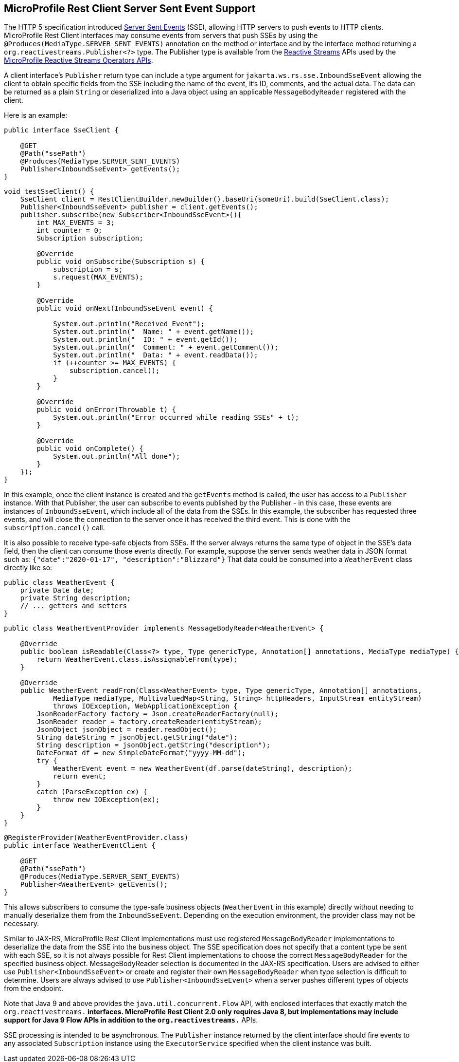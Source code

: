 //
// Copyright (c) 2021 Contributors to the Eclipse Foundation
//
// Licensed under the Apache License, Version 2.0 (the "License");
// you may not use this file except in compliance with the License.
// You may obtain a copy of the License at
//
//     http://www.apache.org/licenses/LICENSE-2.0
//
// Unless required by applicable law or agreed to in writing, software
// distributed under the License is distributed on an "AS IS" BASIS,
// WITHOUT WARRANTIES OR CONDITIONS OF ANY KIND, either express or implied.
// See the License for the specific language governing permissions and
// limitations under the License.
//

[[server_sent_events]]
== MicroProfile Rest Client Server Sent Event Support

The HTTP 5 specification introduced https://www.w3.org/TR/2009/WD-eventsource-20090421/[Server Sent Events] (SSE),
allowing HTTP servers to push events to HTTP clients. MicroProfile Rest Client interfaces may consume events from
servers that push SSEs by using the `@Produces(MediaType.SERVER_SENT_EVENTS)` annotation on the method or interface
and by the interface method returning a `org.reactivestreams.Publisher<?>` type. The Publisher type is available from
the http://www.reactive-streams.org[Reactive Streams] APIs used by the 
https://github.com/eclipse/microprofile-reactive-streams-operators[MicroProfile Reactive Streams Operators APIs].

A client interface's `Publisher` return type can include a type argument for `jakarta.ws.rs.sse.InboundSseEvent`
allowing the client to obtain specific fields from the SSE including the name of the event, it's ID, comments, and
the actual data. The data can be returned as a plain `String` or deserialized into a Java object using an applicable
`MessageBodyReader` registered with the client.

Here is an example:

[source, java]
----
public interface SseClient {

    @GET
    @Path("ssePath")
    @Produces(MediaType.SERVER_SENT_EVENTS)
    Publisher<InboundSseEvent> getEvents();
}
----

[source, java]
----
void testSseClient() {
    SseClient client = RestClientBuilder.newBuilder().baseUri(someUri).build(SseClient.class);
    Publisher<InboundSseEvent> publisher = client.getEvents();
    publisher.subscribe(new Subscriber<InboundSseEvent>(){
        int MAX_EVENTS = 3;
        int counter = 0;
        Subscription subscription;

        @Override
        public void onSubscribe(Subscription s) {
            subscription = s;
            s.request(MAX_EVENTS);
        }

        @Override
        public void onNext(InboundSseEvent event) {
            
            System.out.println("Received Event");
            System.out.println("  Name: " + event.getName());
            System.out.println("  ID: " + event.getId());
            System.out.println("  Comment: " + event.getComment());
            System.out.println("  Data: " + event.readData());
            if (++counter >= MAX_EVENTS) {
                subscription.cancel();
            }
        }

        @Override
        public void onError(Throwable t) {
            System.out.println("Error occurred while reading SSEs" + t);
        }

        @Override
        public void onComplete() {
            System.out.println("All done");
        }
    });
}
----

In this example, once the client instance is created and the `getEvents` method is called, the user has access to a 
`Publisher` instance. With that Publisher, the user can subscribe to events published by the Publisher - in this case,
these events are instances of `InboundSseEvent`, which include all of the data from the SSEs. In this example, the 
subscriber has requested three events, and will close the connection to the server once it has received the third
event. This is done with the `subscription.cancel()` call.

It is also possible to receive type-safe objects from SSEs. If the server always returns the same type of object in
the SSE's data field, then the client can consume those events directly. For example, suppose the server sends
weather data in JSON format such as: `{"date":"2020-01-17", "description":"Blizzard"}`  That data could be consumed
into a `WeatherEvent` class directly like so:

[source, java]
----
public class WeatherEvent {
    private Date date;
    private String description;
    // ... getters and setters
}
----

[source, java]
----
public class WeatherEventProvider implements MessageBodyReader<WeatherEvent> {

    @Override
    public boolean isReadable(Class<?> type, Type genericType, Annotation[] annotations, MediaType mediaType) {
        return WeatherEvent.class.isAssignableFrom(type);
    }

    @Override
    public WeatherEvent readFrom(Class<WeatherEvent> type, Type genericType, Annotation[] annotations,
            MediaType mediaType, MultivaluedMap<String, String> httpHeaders, InputStream entityStream)
            throws IOException, WebApplicationException {
        JsonReaderFactory factory = Json.createReaderFactory(null);
        JsonReader reader = factory.createReader(entityStream);
        JsonObject jsonObject = reader.readObject();
        String dateString = jsonObject.getString("date");
        String description = jsonObject.getString("description");
        DateFormat df = new SimpleDateFormat("yyyy-MM-dd");
        try {
            WeatherEvent event = new WeatherEvent(df.parse(dateString), description);
            return event;
        }
        catch (ParseException ex) {
            throw new IOException(ex);
        }
    }
}
----

[source, java]
----
@RegisterProvider(WeatherEventProvider.class)
public interface WeatherEventClient {

    @GET
    @Path("ssePath")
    @Produces(MediaType.SERVER_SENT_EVENTS)
    Publisher<WeatherEvent> getEvents();
}
----

This allows subscribers to consume the type-safe business objects (`WeatherEvent` in this example) directly without
needing to manually deserialize them from the `InboundSseEvent`. Depending on the execution environment, the provider
class may not be necessary.

Similar to JAX-RS, MicroProfile Rest Client implementations must use registered `MessageBodyReader` implementations to
deserialize the data from the SSE into the business object. The SSE specification does not specify that a content type
be sent with each SSE, so it is not always possible for Rest Client implementations to choose the correct 
`MessageBodyReader` for the specified business object. MessageBodyReader selection is documented in the JAX-RS 
specification. Users are advised to either use `Publisher<InboundSseEvent>` or create and register their own
`MessageBodyReader` when type selection is difficult to determine. Users are always advised to use 
`Publisher<InboundSseEvent>` when a server pushes different types of objects from the endpoint.

Note that Java 9 and above provides the `java.util.concurrent.Flow` API, with enclosed interfaces that exactly match the
`org.reactivestreams.*` interfaces.  MicroProfile Rest Client 2.0 only requires Java 8, but implementations may include
support for Java 9 Flow APIs in addition to the `org.reactivestreams.*` APIs.

SSE processing is intended to be asynchronous. The `Publisher` instance returned by the client interface should fire
events to any associated `Subscription` instance using the `ExecutorService` specified when the client instance was
built.